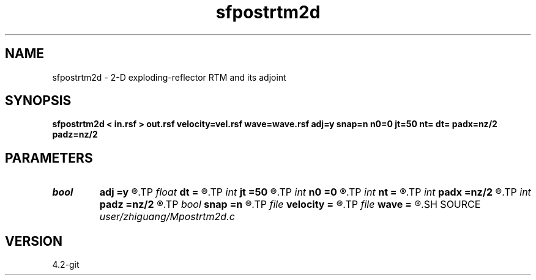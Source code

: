 .TH sfpostrtm2d 1  "APRIL 2023" Madagascar "Madagascar Manuals"
.SH NAME
sfpostrtm2d \- 2-D exploding-reflector RTM and its adjoint 
.SH SYNOPSIS
.B sfpostrtm2d < in.rsf > out.rsf velocity=vel.rsf wave=wave.rsf adj=y snap=n n0=0 jt=50 nt= dt= padx=nz/2 padz=nz/2
.SH PARAMETERS
.PD 0
.TP
.I bool   
.B adj
.B =y
.R  [y/n]	adjoint flag, 0: modeling, 1: migration
.TP
.I float  
.B dt
.B =
.R  
.TP
.I int    
.B jt
.B =50
.R  	time interval of wavefield snapshot
.TP
.I int    
.B n0
.B =0
.R  	surface
.TP
.I int    
.B nt
.B =
.R  
.TP
.I int    
.B padx
.B =nz/2
.R  
.TP
.I int    
.B padz
.B =nz/2
.R  
.TP
.I bool   
.B snap
.B =n
.R  [y/n]	wavefield snapshot flag
.TP
.I file   
.B velocity
.B =
.R  	auxiliary input file name
.TP
.I file   
.B wave
.B =
.R  	auxiliary output file name
.SH SOURCE
.I user/zhiguang/Mpostrtm2d.c
.SH VERSION
4.2-git
